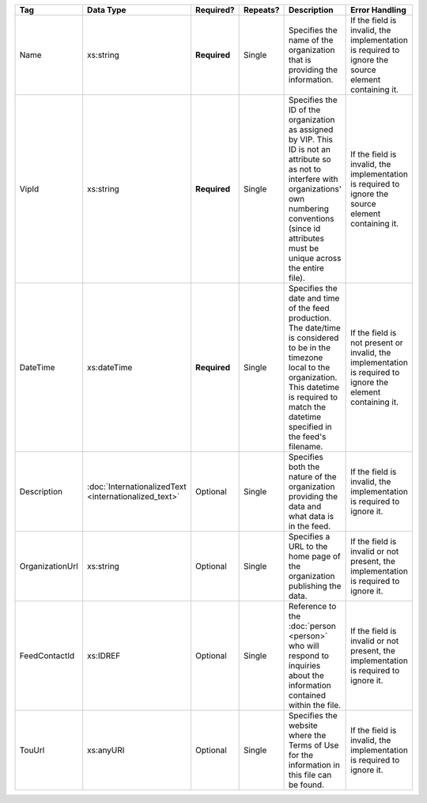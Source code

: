 .. This file is auto-generated.  Do not edit it by hand!

+-----------------+-----------------------------+--------------+--------------+------------------------------------------+------------------------------------------+
| Tag             | Data Type                   | Required?    | Repeats?     | Description                              | Error Handling                           |
+=================+=============================+==============+==============+==========================================+==========================================+
| Name            | xs:string                   | **Required** | Single       | Specifies the name of the organization   | If the field is invalid, the             |
|                 |                             |              |              | that is providing the information.       | implementation is required to ignore the |
|                 |                             |              |              |                                          | source element containing it.            |
+-----------------+-----------------------------+--------------+--------------+------------------------------------------+------------------------------------------+
| VipId           | xs:string                   | **Required** | Single       | Specifies the ID of the organization as  | If the field is invalid, the             |
|                 |                             |              |              | assigned by VIP. This ID is not an       | implementation is required to ignore the |
|                 |                             |              |              | attribute so as not to interfere with    | source element containing it.            |
|                 |                             |              |              | organizations' own numbering conventions |                                          |
|                 |                             |              |              | (since id attributes must be unique      |                                          |
|                 |                             |              |              | across the entire file).                 |                                          |
+-----------------+-----------------------------+--------------+--------------+------------------------------------------+------------------------------------------+
| DateTime        | xs:dateTime                 | **Required** | Single       | Specifies the date and time of the feed  | If the field is not present or invalid,  |
|                 |                             |              |              | production. The date/time is considered  | the implementation is required to ignore |
|                 |                             |              |              | to be in the timezone local to the       | the element containing it.               |
|                 |                             |              |              | organization. This datetime is required  |                                          |
|                 |                             |              |              | to match the datetime specified in the   |                                          |
|                 |                             |              |              | feed's filename.                         |                                          |
+-----------------+-----------------------------+--------------+--------------+------------------------------------------+------------------------------------------+
| Description     | :doc:`InternationalizedText | Optional     | Single       | Specifies both the nature of the         | If the field is invalid, the             |
|                 | <internationalized_text>`   |              |              | organization providing the data and what | implementation is required to ignore it. |
|                 |                             |              |              | data is in the feed.                     |                                          |
+-----------------+-----------------------------+--------------+--------------+------------------------------------------+------------------------------------------+
| OrganizationUrl | xs:string                   | Optional     | Single       | Specifies a URL to the home page of the  | If the field is invalid or not present,  |
|                 |                             |              |              | organization publishing the data.        | the implementation is required to ignore |
|                 |                             |              |              |                                          | it.                                      |
+-----------------+-----------------------------+--------------+--------------+------------------------------------------+------------------------------------------+
| FeedContactId   | xs:IDREF                    | Optional     | Single       | Reference to the :doc:`person <person>`  | If the field is invalid or not present,  |
|                 |                             |              |              | who will respond to inquiries about the  | the implementation is required to ignore |
|                 |                             |              |              | information contained within the file.   | it.                                      |
+-----------------+-----------------------------+--------------+--------------+------------------------------------------+------------------------------------------+
| TouUrl          | xs:anyURI                   | Optional     | Single       | Specifies the website where the Terms of | If the field is invalid, the             |
|                 |                             |              |              | Use for the information in this file can | implementation is required to ignore it. |
|                 |                             |              |              | be found.                                |                                          |
+-----------------+-----------------------------+--------------+--------------+------------------------------------------+------------------------------------------+
